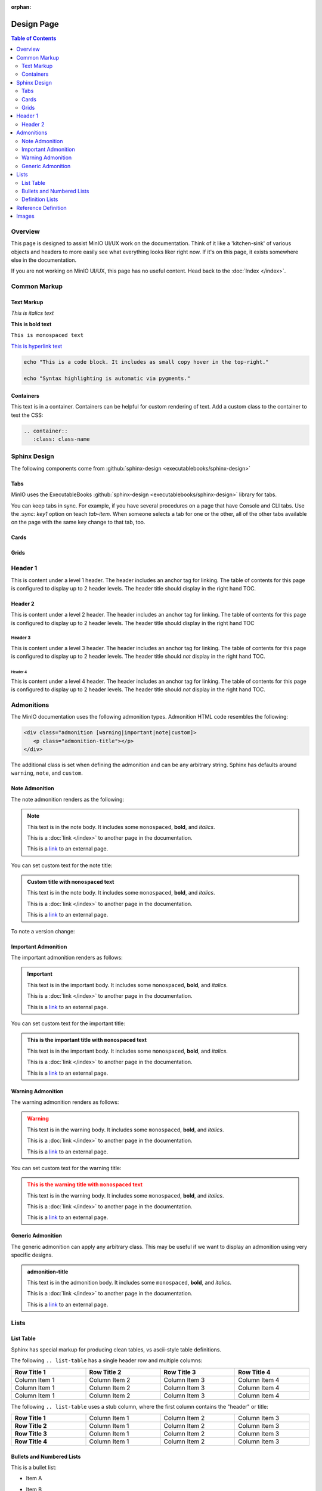 :orphan:

===========
Design Page
===========

.. default-domain:: minio

.. contents:: Table of Contents
   :local:
   :depth: 2

Overview
--------

This page is designed to assist MinIO UI/UX work on the documentation. Think of
it like a 'kitchen-sink' of various objects and headers to more easily see
what everything looks liker right now. If it's on this page, it exists
somewhere else in the documentation.

If you are not working on MinIO UI/UX, this page has no useful content. 
Head back to the :doc:`Index </index>`. 

Common Markup
-------------

Text Markup
~~~~~~~~~~~

*This is italics text*

**This is bold text**

``This is monospaced text``

`This is hyperlink text <https://min.io>`__

.. code-block:: shell
   :class: copyable

   echo "This is a code block. It includes as small copy hover in the top-right."

   echo "Syntax highlighting is automatic via pygments."

Containers
~~~~~~~~~~

.. container::

   This text is in a container. Containers can be helpful for custom rendering
   of text. Add a custom class to the container to test the CSS:

   .. code-block:: shell

      .. container::
         :class: class-name

Sphinx Design
-------------

The following components come from 
:github:`sphinx-design <executablebooks/sphinx-design>`

Tabs
~~~~

MinIO uses the ExecutableBooks 
:github:`sphinx-design <executablebooks/sphinx-design>`  library for tabs.

.. tab-set::

   .. tab-item:: Plain Text

      This is plain text content

   .. tab-item:: Text and Code

      This is plain text content with code:

      .. code-block:: shell
         :class: copyable

         mc admin info ALIAS

You can keep tabs in sync. For example, if you have several procedures on a page that have Console and CLI tabs.
Use the `:sync: key1` option on teach `tab-item`.
When someone selects a tab for one or the other, all of the other tabs available on the page with the same key change to that tab, too.

.. tab-set::

   .. tab-item:: Console
      :sync: gui

      This is plain text content

   .. tab-item:: Command Line
      :sync: cli

      This is plain text content with code:

      .. code-block:: shell
         :class: copyable

         mc admin info ALIAS

Cards
~~~~~

.. card:: Title of the card

   This is the header of the card
   ^^^
   This is content inside of the card.

   The card can contain varying content. 

   .. code-block:: shell

      echo "This is some code block"

   +++
   This is the footer of the card

.. card:: This card is clickable
   :link: https://min.io

   Clicking this card will take you to https://min.io

.. card:: This card is clickable
   :link: objects
   :link-type: ref

   Clicking this card will take you to the location of the ``objects`` reference
   anchor.

.. card-carousel:: 4

   .. card:: Card Carousel 1

      This is the first item in the carousel

   .. card:: Card Carousel 2

      This is the second item in the carousel

   .. card:: Card Carousel 3

      This is the third item in the carousel

   .. card:: Card Carousel 4

      This is the fourth item in the carousel

Grids
~~~~~

.. grid:: 1 1 3 3
   :outline:
   :gutter: 2

   .. grid-item::

      The first item in the grid

   .. grid-item::

      The second item in the grid

   .. grid-item::

      The third item in the grid

      .. grid:: 1 1 1 1
         :outline:

         .. grid-item::

            SubGrid Item 1

         .. grid-item::

            SubGrid Item 2

         .. grid-item::

            SubGrid Item 3

.. grid:: 2 2 3 3
   :gutter: 3

   .. grid-item-card:: Card 1

      Card 1 content

   .. grid-item-card:: Card 2

      Card 2 content

   .. grid-item::
      :child-direction: row
      :child-align: spaced

      .. grid:: 1 1 1 1
         :gutter: 3
         :padding: 0

         .. grid-item-card:: SubCard 1

            SubCard 1 content

         .. grid-item-card:: SubCard 2

            SubCard 2 content

         .. grid-item-card:: SubCard 3

            SubCard 3 content

Header 1
--------

.. cond:: mindocs

   .. include:: /includes/common/common-design.rst

This is content under a level 1 header. The header includes an 
anchor tag for linking. The table of contents for this page is 
configured to display up to 2 header levels. The header title should
display in the right hand TOC.

Header 2
~~~~~~~~

This is content under a level 2 header. The header includes an anchor tag
for linking. The table of contents for this page is configured to display up
to 2 header levels. The header title should display in the right hand TOC

Header 3
++++++++

This is content under a level 3 header. The header includes an anchor tag
for linking. The table of contents for this page is configured to display up to
2 header levels. The header title should *not* display in the right hand TOC.

Header 4
========

This is content under a level 4 header. The header includes an anchor tag
for linking. The table of contents for this page is configured to display up to
2 header levels. The header title should *not* display in the right hand TOC.

Admonitions
-----------

The MinIO documentation uses the following admonition types. 
Admonition HTML code resembles the following:

.. code-block:: shell

   <div class="admonition [warning|important|note|custom]>
      <p class="admonition-title"></p>
   </div>

The additional class is set when defining the admonition and can be
any arbitrary string. Sphinx has defaults around ``warning``, 
``note``, and ``custom``.

Note Admonition
~~~~~~~~~~~~~~~

The note admonition renders as the following:

.. note::

   This text is in the note body. It includes some 
   ``monospaced``, **bold**, and *italics*. 

   This is a :doc:`link </index>` to another page in the documentation.

   This is a `link <https://min.io>`__ to an external page. 

You can set custom text for the note title:

.. admonition:: Custom title with ``monospaced`` text
   :class: note

   This text is in the note body. It includes some 
   ``monospaced``, **bold**, and *italics*. 

   This is a :doc:`link </index>` to another page in the documentation.

   This is a `link <https://min.io>`__ to an external page. 

To note a version change:

.. versionchanged:: RELEASE.2022-07-15T09-20-55Z

   ``mc license register`` replaces the ``mc support register`` command.

Important Admonition
~~~~~~~~~~~~~~~~~~~~

The important admonition renders as follows:

.. important::

   This text is in the important body. It includes some 
   ``monospaced``, **bold**, and *italics*. 

   This is a :doc:`link </index>` to another page in the documentation.

   This is a `link <https://min.io>`__ to an external page. 


You can set custom text for the important title:

.. admonition:: This is the important title with ``monospaced`` text
   :class: important

   This text is in the important body. It includes some 
   ``monospaced``, **bold**, and *italics*. 

   This is a :doc:`link </index>` to another page in the documentation.

   This is a `link <https://min.io>`__ to an external page. 

Warning Admonition
~~~~~~~~~~~~~~~~~~

The warning admonition renders as follows:

.. warning::

   This text is in the warning body. It includes some 
   ``monospaced``, **bold**, and *italics*. 

   This is a :doc:`link </index>` to another page in the documentation.

   This is a `link <https://min.io>`__ to an external page. 


You can set custom text for the warning title:

.. admonition:: This is the warning title with ``monospaced`` text
   :class: warning

   This text is in the warning body. It includes some 
   ``monospaced``, **bold**, and *italics*. 

   This is a :doc:`link </index>` to another page in the documentation.

   This is a `link <https://min.io>`__ to an external page. 

Generic Admonition
~~~~~~~~~~~~~~~~~~

The generic admonition can apply any arbitrary class. This may be 
useful if we want to display an admonition using very specific designs.


.. admonition:: admonition-title
   :class: class-name

   This text is in the admonition body. It includes some 
   ``monospaced``, **bold**, and *italics*. 

   This is a :doc:`link </index>` to another page in the documentation.

   This is a `link <https://min.io>`__ to an external page. 

Lists
-----

List Table
~~~~~~~~~~

Sphinx has special markup for producing clean tables, vs ascii-style table
definitions.

The following ``.. list-table`` has a single header row and multiple columns:

.. list-table::
   :header-rows: 1
   :widths: 25 25 25 25
   :width: 100%

   * - Row Title 1
     - Row Title 2
     - Row Title 3
     - Row Title 4

   * - Column Item 1
     - Column Item 2
     - Column Item 3
     - Column Item 4

   * - Column Item 1
     - Column Item 2
     - Column Item 3
     - Column Item 4

   * - Column Item 1
     - Column Item 2
     - Column Item 3
     - Column Item 4

The following ``.. list-table`` uses a stub column, where the first column
contains the "header" or title:

.. list-table::
   :stub-columns: 1
   :widths: 25 25 25 25
   :width: 100%

   * - Row Title 1
     - Column Item 1
     - Column Item 2
     - Column Item 3

   * - Row Title 2
     - Column Item 1
     - Column Item 2
     - Column Item 3

   * - Row Title 3
     - Column Item 1
     - Column Item 2
     - Column Item 3

   * - Row Title 4
     - Column Item 1
     - Column Item 2
     - Column Item 3

Bullets and Numbered Lists
~~~~~~~~~~~~~~~~~~~~~~~~~~

This is a bullet list:

- Item A
- Item B
   - Item B.1
   - Item B.2
- Item C
   - Item C.1
   - Item C.2
   - Item C.3
      - Item C.3.1
      - Item C.3.2

This is a numbered list:

1) Item A

2) Item B

  1) Item B.1

  2) Item B.2

3) Item C

  3) Item C.1

  4) Item C.2

  5) Item C.3

    1) Item C.3.1

    2) Item C.3.2

Definition Lists
~~~~~~~~~~~~~~~~

Sphinx markup includes syntax for producing a Description List and
various Description Details. These typically are *not* anchored, so their
usefulness is somewhat limited. They can be a nice way of creating visually
distinct lists for quick scrolling and view. They are used frequently
in the reference documentation.

Description List Title 1
  This is the description body for this title.

  Another paragraph in this definition list

Description List Title 2
  This is the description body for this title.

  Another paragraph in this definition list

Description List Title 3
  This is the description body for this title.

  Another paragraph in this definition list

Reference Definition
--------------------

Sphinx supports creating customized reference-type directives. We use
several throughout the docs. The following section includes some example
definitions. The initial table links to each definition.

- :mc:`foo`
- :mc-cmd:`foo bar`
- :mc-cmd:`foo bar baz`
- :data:`foo`
- :data:`foo.bar`
- :std:option:`--foo`


.. mc:: foo

There's actually a top-level definition here for linking, but not
for display. This is intentional (For now). 

.. mc-cmd:: bar
   :fullpath:

   Used for defining CLI commands.

   .. mc-cmd:: bin

      Used for defining various arguments to a CLI command

   .. mc-cmd:: baz
      

      Used for defining an option to a CLI command

.. data:: foo

   A generic bit of data we can reference.

   .. data:: bar

      These are nested and linked.

.. std:option:: --foo

   Used for defining global arguments for CLI commands.

   Example:

   .. code-block::

      :std:option:`--json <mc.--json>`


Images
------

.. image:: /images/minio-console/minio-console.png
   :width: 600px
   :alt: MinIO Console Landing Page provides a view of the Object Browser for the authenticated user
   :align: center

